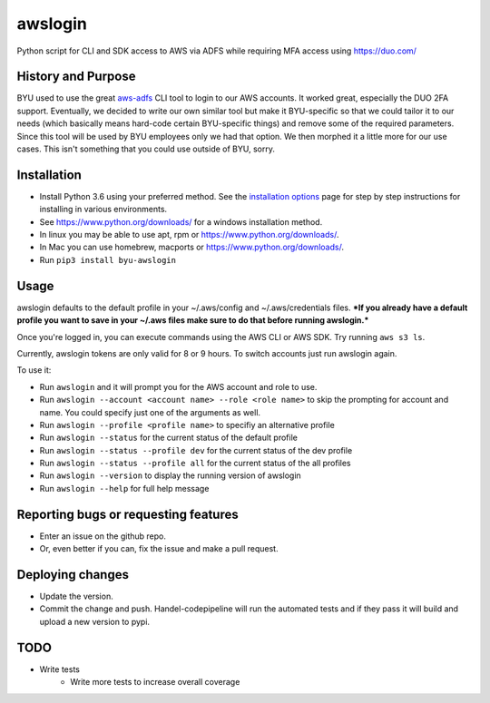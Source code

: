 awslogin
========

Python script for CLI and SDK access to AWS via ADFS while requiring MFA
access using `<https://duo.com/>`_

History and Purpose
-------------------

BYU used to use the great
`aws-adfs <https://github.com/venth/aws-adfs>`_ CLI tool to login to
our AWS accounts. It worked great, especially the DUO 2FA support.
Eventually, we decided to write our own similar tool but make it
BYU-specific so that we could tailor it to our needs (which basically
means hard-code certain BYU-specific things) and remove some of the
required parameters. Since this tool will be used by BYU employees only
we had that option. We then morphed it a little more for our use cases.
This isn't something that you could use outside of BYU, sorry.

Installation
------------

-  Install Python 3.6 using your preferred method. See the `installation
   options <https://github.com/byu-oit/awslogin/blob/master/INSTALLATION_OPTIONS.md>`_ page for step by step
   instructions for installing in various environments.
-  See `<https://www.python.org/downloads/>`_ for a windows installation
   method.
-  In linux you may be able to use apt, rpm or
   `<https://www.python.org/downloads/>`_.
-  In Mac you can use homebrew, macports or
   `<https://www.python.org/downloads/>`_.
-  Run ``pip3 install byu-awslogin``

Usage
-----

awslogin defaults to the default profile in your ~/.aws/config and
~/.aws/credentials files. ***If you already have a default profile you
want to save in your ~/.aws files make sure to do that before running
awslogin.***

Once you're logged in, you can execute commands using the AWS CLI or 
AWS SDK. Try running ``aws s3 ls``.

Currently, awslogin tokens are only valid for 8 or 9 hours. To switch accounts
just run awslogin again.

To use it:

-  Run ``awslogin`` and it will prompt you for the AWS account and role
   to use.
-  Run ``awslogin --account <account name> --role <role name>`` to skip
   the prompting for account and name. You could specify just one of the
   arguments as well.
-  Run ``awslogin --profile <profile name>`` to specifiy an alternative
   profile
-  Run ``awslogin --status`` for the current status of the default profile
-  Run ``awslogin --status --profile dev`` for the current status of the
   dev profile
-  Run ``awslogin --status --profile all`` for the current status of the
   all profiles
-  Run ``awslogin --version`` to display the running version of awslogin
-  Run ``awslogin --help`` for full help message


Reporting bugs or requesting features
-------------------------------------

-  Enter an issue on the github repo.
-  Or, even better if you can, fix the issue and make a pull request.

Deploying changes
-----------------

-  Update the version.
-  Commit the change and push. Handel-codepipeline will run the
   automated tests and if they pass it will build and upload a new
   version to pypi.

TODO
----

-  Write tests
    - Write more tests to increase overall coverage
